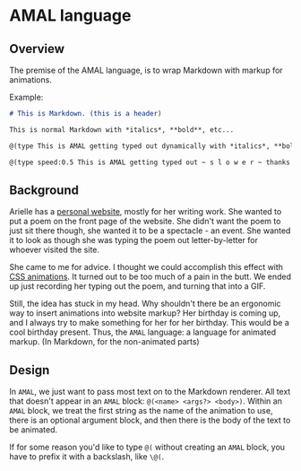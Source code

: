 * AMAL language
** Overview
The premise of the AMAL language, is to wrap Markdown with markup for animations.

Example:

#+begin_src Markdown
  # This is Markdown. (this is a header)

  This is normal Markdown with *italics*, **bold**, etc...

  @(type This is AMAL getting typed out dynamically with *italics*, **bold**, etc...)

  @(type speed:0.5 This is AMAL getting typed out ~ s l o w e r ~ thanks to the overriden speed parameter)
#+end_src

** Background
Arielle has a [[https://www.ariellemcmanus.com][personal website]], mostly for her writing work.
She wanted to put a poem on the front page of the website.
She didn't want the poem to just sit there though, she wanted it to be a spectacle - an event.
She wanted it to look as though she was typing the poem out letter-by-letter for whoever visited the site.

She came to me for advice.
I thought we could accomplish this effect with [[https://www.w3schools.com/css/css3_animations.asp][CSS animations]].
It turned out to be too much of a pain in the butt.
We ended up just recording her typing out the poem, and turning that into a GIF.

Still, the idea has stuck in my head.
Why shouldn't there be an ergonomic way to insert animations into website markup?
Her birthday is coming up, and I always try to make something for her for her birthday.
This would be a cool birthday present.
Thus, the ~AMAL~ language: a language for animated markup.
(In Markdown, for the non-animated parts)

** Design

In ~AMAL~, we just want to pass most text on to the Markdown renderer.
All text that doesn't appear in an ~AMAL~ block: ~@(<name> <args?> <body>)~.
Within an ~AMAL~ block, we treat the first string as the name of the animation to use,
there is an optional argument block, and then there is the body of the text to be animated.

If for some reason you'd like to type ~@(~ without creating an ~AMAL~ block,
you have to prefix it with a backslash, like ~\@(~.
